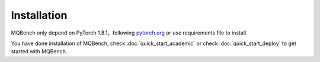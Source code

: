 Installation
============

MQBench only depend on PyTorch 1.8.1，following `pytorch.org <http://pytorch.org/>`_ or use requirements file to install.

.. code-block:: shell
    :linenos:

    cd /path_of_mqbench              # change dir to MQBench
    pip install -r requirements.txt  # install MQBench dependencies
    python setup.py install          # install MQBench

You have done installation of MQBench, check :doc:`quick_start_academic` or check :doc:`quick_start_deploy` to get started with MQBench.
